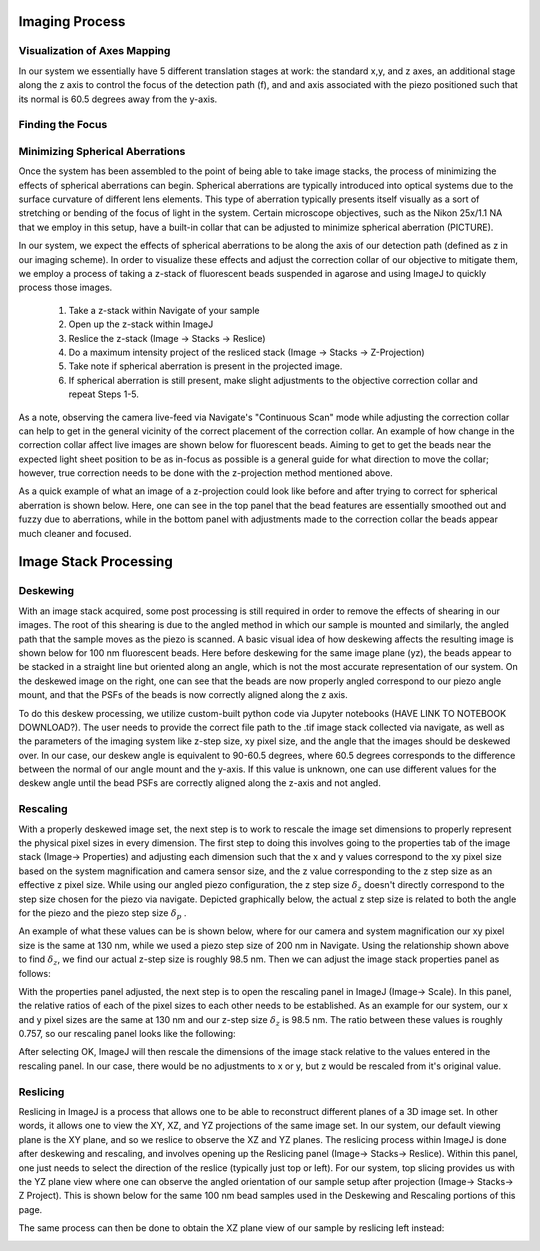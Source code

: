 .. _process-home:

###############################
Imaging Process
###############################

Visualization of Axes Mapping
______________________________


In our system we essentially have 5 different translation stages at work: the standard x,y, and z axes, an additional
stage along the z axis to control the focus of the detection path (f), and and axis associated with the piezo positioned
such that its normal is 60.5 degrees away from the y-axis.

.. image:: Images/PhysicalAxesMaps.png
    :align: center
    :alt: Layout of how the axis of the system are mapped

Finding the Focus
______________________________


Minimizing Spherical Aberrations
______________________________


Once the system has been assembled to the point of being able to take image stacks, the process of
minimizing the effects of spherical aberrations can begin. Spherical aberrations are typically
introduced into optical systems due to the surface curvature of different lens elements. This
type of aberration typically presents itself visually as a sort of stretching or bending of the focus
of light in the system. Certain microscope objectives, such as the Nikon 25x/1.1 NA that we employ in this setup,
have a built-in collar that can be adjusted to minimize spherical aberration (PICTURE).

In our system, we expect the effects of spherical aberrations to be along the axis of our detection path (defined
as z in our imaging scheme). In order to visualize these effects and adjust the correction collar of our objective
to mitigate them, we employ a process of taking a z-stack of fluorescent beads suspended in agarose
and using ImageJ to quickly process those images.

    1. Take a z-stack within Navigate of your sample
    2. Open up the z-stack within ImageJ
    3. Reslice the z-stack (Image -> Stacks -> Reslice)
    4. Do a maximum intensity project of the resliced stack (Image -> Stacks -> Z-Projection)
    5. Take note if spherical aberration is present in the projected image.
    6. If spherical aberration is still present, make slight adjustments to the objective
       correction collar and repeat Steps 1-5.

As a note, observing the camera live-feed via Navigate's "Continuous Scan" mode while adjusting the correction collar
can help to get in the general vicinity of the correct placement of the correction collar. An example of how change in
the correction collar affect live images are shown below for fluorescent beads. Aiming to get to get the beads near the
expected light sheet position to be as in-focus as possible is a general guide for what direction to move the collar;
however, true correction needs to be done with the z-projection method mentioned above.

.. image:: Images/ChangingCorrectionCollar.png
    :align: center
    :alt: Correction collar effects

As a quick example of what an image of a z-projection could look like before and after trying to correct for spherical aberration is shown
below. Here, one can see in the top panel that the bead features are essentially smoothed out and fuzzy due to
aberrations, while in the bottom panel with adjustments made to the correction collar the beads appear much cleaner and
focused.

.. image:: Images/SphericalExample.png
    :align: center
    :alt: Before and after of adjusting in Z-projections after adjusting the correction collar

###############################
Image Stack Processing
###############################

Deskewing
______________________________


With an image stack acquired, some post processing is still required in order to remove the effects of shearing in our
images. The root of this shearing is due to the angled method in which our sample is mounted and similarly, the angled path that
the sample moves as the piezo is scanned. A basic visual idea of how deskewing affects the resulting image is shown
below for 100 nm fluorescent beads. Here before deskewing for the same image plane (yz), the beads appear to be
stacked in a straight line but oriented along an angle, which is not the most accurate representation of our system.
On the deskewed image on the right, one can see that the beads are now properly angled correspond to our piezo angle
mount, and that the PSFs of the beads is now correctly aligned along the z axis.

.. image:: Images/BeadDeskewExample.png
    :align: center
    :alt: Difference between an image set of 100 nm bead before deskewing (left) and after (right)

To do this deskew processing, we utilize custom-built python code via Jupyter notebooks (HAVE LINK TO NOTEBOOK
DOWNLOAD?). The user needs to provide the correct file path to the .tif image stack collected via navigate, as well
as the parameters of the imaging system like z-step size, xy pixel size, and the angle that the images should be
deskewed over. In our case, our deskew angle is equivalent to 90-60.5 degrees, where 60.5 degrees corresponds to the
difference between the normal of our angle mount and the y-axis. If this value is unknown, one can use different
values for the deskew angle until the bead PSFs are correctly aligned along the z-axis and not angled.

Rescaling
______________________________

With a properly deskewed image set, the next step is to work to rescale the image set dimensions to properly
represent the physical pixel sizes in every dimension. The first step to doing this involves going to the
properties tab of the image stack (Image-> Properties) and adjusting each dimension such that the x and y values
correspond to the xy pixel size based on the system magnification and camera sensor size, and the z value
corresponding to the z step size as an effective z pixel size. While using our angled piezo configuration, the z step
size :math:`\delta_z` doesn't directly correspond to the step size chosen for the piezo via navigate. Depicted
graphically below, the actual z step size is related to both the angle for the piezo and the piezo step size
:math:`\delta _p` .

.. image:: Images/CalculatingZstep.png
    :align: center
    :alt: Depiction of how :math:`\delta _z` is derived

An example of what these values can be is shown below, where for our camera and system magnification our xy pixel
size is the same at 130 nm, while we used a piezo step size of 200 nm in Navigate. Using the relationship shown above
to find :math:`\delta _z`, we find our actual z-step size is roughly 98.5 nm. Then we can adjust the image stack
properties panel as follows:

.. image:: Images/PropertiesPanel.png
    :align: center
    :alt: Properties Panel for our system

With the properties panel adjusted, the next step is to open the rescaling panel in ImageJ (Image-> Scale). In this
panel, the relative ratios of each of the pixel sizes to each other needs to be established. As an example for our
system, our x and y pixel sizes are the same at 130 nm and our z-step size :math:`\delta _z` is 98.5 nm. The ratio
between these values is roughly 0.757, so our rescaling panel looks like the following:

.. image:: Images/RescalePanel.png
    :align: center
    :alt: Rescaling Panel for our system

After selecting OK, ImageJ will then rescale the dimensions of the image stack relative to the values entered in the
rescaling panel. In our case, there would be no adjustments to x or y, but z would be rescaled from it's original
value.

.. image:: Images/HighlightofRescale.png
    :align: center
    :alt: Difference in z-stack size after rescaling

Reslicing
______________________________

Reslicing in ImageJ is a process that allows one to be able to reconstruct different planes of a 3D image set. In
other words, it allows one to view the XY, XZ, and YZ projections of the same image set. In our system, our default
viewing plane is the XY plane, and so we reslice to observe the XZ and YZ planes. The reslicing process within ImageJ
is done after deskewing and rescaling, and involves opening up the Reslicing panel (Image-> Stacks-> Reslice).
Within this panel, one just needs to select the direction of the reslice (typically just top or left). For our
system, top slicing provides us with the YZ plane view where one can observe the angled orientation of our sample
setup after projection (Image-> Stacks-> Z Project). This is shown below for the same 100 nm bead samples used in the
Deskewing and Rescaling portions of this page.

.. image:: Images/ResliceTop.png
    :align: center
    :alt: Reslicing Panel for top reslicing

.. image:: Images/ResliceTopProjection.png
    :align: center
    :alt: The YZ projection of our bead images after reslicing.

The same process can then be done to obtain the XZ plane view of our sample by reslicing left instead:

.. image:: Images/ResliceLeft.png
    :align: center
    :alt: Reslicing Panel for left reslicing

.. image:: Images/ResliceLeftProjection.png
    :align: center
    :alt: The XZ projection of our bead images after reslicing.